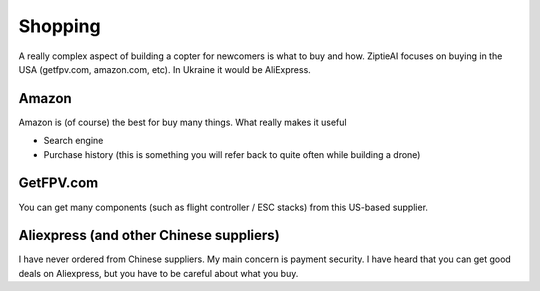 Shopping 
========

A really complex aspect of building a copter for newcomers is what to buy and how. ZiptieAI focuses on buying in the USA (getfpv.com, amazon.com, etc). In Ukraine it would be AliExpress.

Amazon
---------------

Amazon is (of course) the best for buy many things. What really makes it useful 

- Search engine
- Purchase history (this is something you will refer back to quite often while building a drone)


GetFPV.com
----------------

You can get many components (such as flight controller / ESC stacks) from this US-based supplier.


Aliexpress (and other Chinese suppliers)
----------------

I have never ordered from Chinese suppliers. My main concern is payment security. I have heard that you can get good deals on Aliexpress, but you have to be careful about what you buy.


